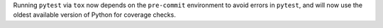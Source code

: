 Running ``pytest`` via ``tox`` now depends on the ``pre-commit`` environment to avoid errors in ``pytest``, and will now use the oldest available version of Python for coverage checks.
